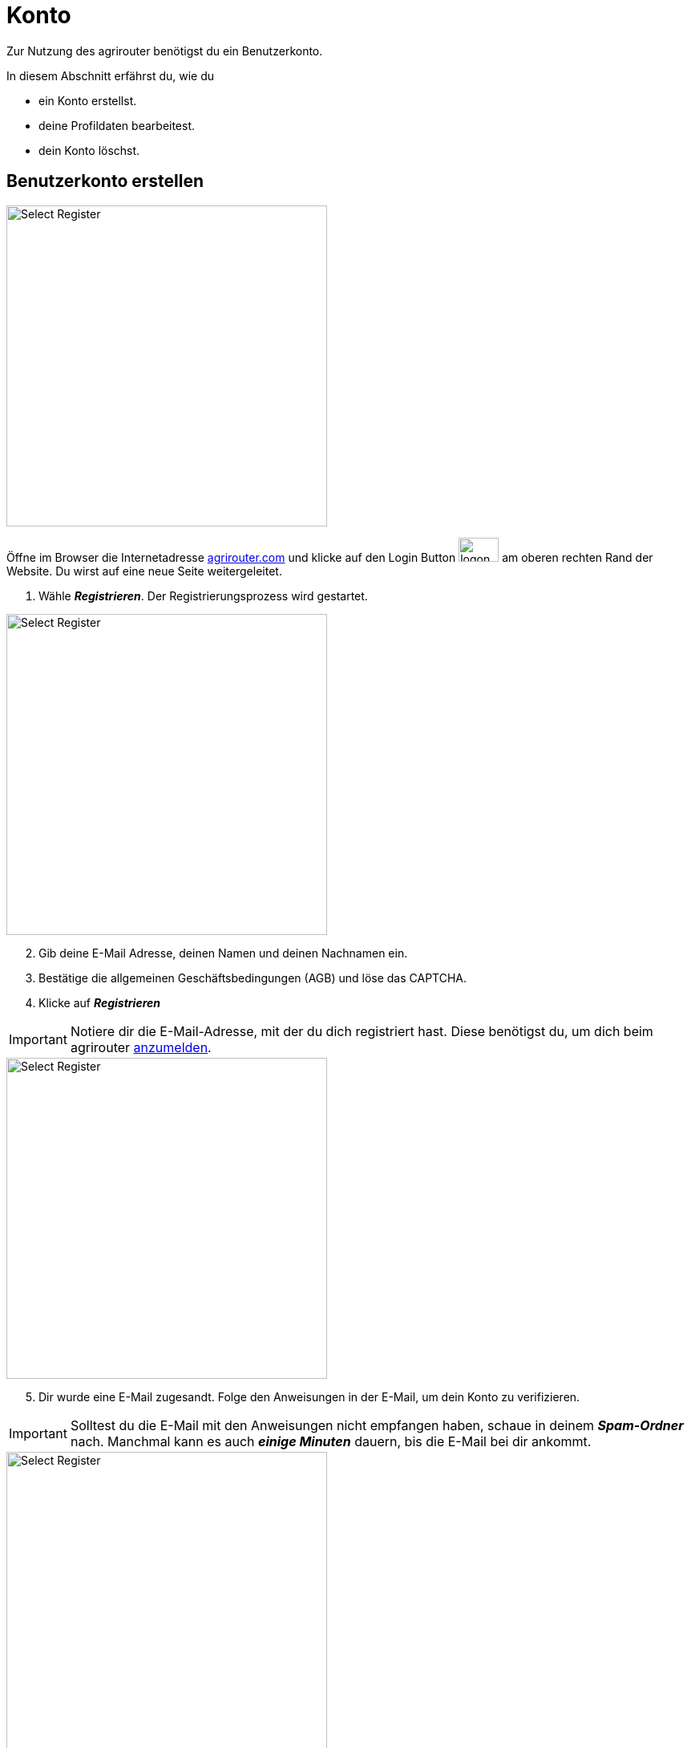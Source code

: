 :imagesdir: _images/
:icons: font

= Konto

Zur Nutzung des agrirouter benötigst du ein Benutzerkonto.

In diesem Abschnitt erfährst du, wie du

* ein Konto erstellst.
* deine Profildaten bearbeitest.
* dein Konto löschst.


////
Eine nummerierte Liste kann aufgetrennt werden. Eine Liste kann bei einer beliebigen Nummer gestartet werden.

. Schritt 1.
. Schritt 2.

//~

[start=2]
. Nochmal Schritt 2.

////

////

Automatische Anchors im selben Dokument referenzieren: <<benutzerkonto-erstellen, Mein optionaler Linktext>>

Anchor in anderem Dokument referenzieren: xref:group#mitglieder[Mein optionaler Linktext]

////


== Benutzerkonto erstellen

////
Syntax für einen Rahmen:
-- = einfacher Block, ohne Optik
---- = Block mit dünnem Rahmen
==== = Block mit dickem Rahmen
////


[.float-group]
--
image::account/create-account-1.png[Select Register, 400, float=right]

Öffne im Browser die Internetadresse https://agrirouter.com[agrirouter.com] und klicke auf den Login Button image:account/login-button.png[logon, 50, 30] am oberen rechten Rand der Website. 
[.result]#Du wirst auf eine neue Seite weitergeleitet.#

. Wähle *_Registrieren_*.
[.result]#Der Registrierungsprozess wird gestartet.#
--

[.float-group]
--
image::account/create-account-2.png[Select Register, 400, float=left]

[start=2]
. Gib deine E-Mail Adresse, deinen Namen und deinen Nachnamen ein.
. Bestätige die allgemeinen Geschäftsbedingungen (AGB) und löse das CAPTCHA.
. Klicke auf *_Registrieren_*
--

[IMPORTANT]
====
Notiere dir die E-Mail-Adresse, mit der du dich registriert hast. Diese benötigst du, um dich beim agrirouter <<login, anzumelden>>.
====

[.float-group]
--
image::account/create-account-3.png[Select Register, 400, float=right]

[start=5]
. Dir wurde eine E-Mail zugesandt. Folge den Anweisungen in der E-Mail, um dein Konto zu verifizieren.
--

[IMPORTANT]
====
Solltest du die E-Mail mit den Anweisungen nicht empfangen haben, schaue in deinem *_Spam-Ordner_* nach. Manchmal kann es auch *_einige Minuten_* dauern, bis die E-Mail bei dir ankommt.
====


[.float-group]
--
image::account/create-account-4.png[Select Register, 400, float=left]

[start=6]
. Wähle im Dropdownmenü die Hersteller der Maschinen deines Fuhrparks. Die Logos der Hersteller erscheinen dann auf der rechten Seite.
. Klicke auf *_Weiter_*.
--

[.float-group]
--
image::account/create-account-5.png[Select Register, 400, float=right]

[start=8]
. Wähle im Dropdownmenü die Anbieter der Software, die du verwendest. Die Logos der Anbieter erscheinen dann auf der rechten Seite.
. Klicke auf *_Weiter_*.

--

[.float-group]
--
image::account/create-account-6.png[Select Register, 400, float=left]

[start=10]
. Gib den *_Namen deines Unternehmens_*, sowie eine *_Beschreibung_* an.
. Wähle dein *_Land_* aus.
. Klicke auf *_Speichern_*.
--

[.float-group]
--
image::account/create-account-7.png[Select Register, 400, float=right]

[start=13]
. Du bist nun in dein agrirouter-Konto eingeloggt und der Registrierungsprozess war erfolgreich.
--


== Anmelden

[#login]
=== Anmelden mit Login-Code

Öffne im Browser die Internetadresse https://agrirouter.com[agrirouter.com] und klicke auf den Login Button image:account/login-button.png[logon, 50, 30] am oberen rechten Rand der Website. 
[.result]#Du wirst auf eine neue Seite weitergeleitet.#

[.float-group]
--
image::account/login-account-1.png[Select Register, 400, float=right]

. Gib deine E-Mail-Adresse ein und klicke auf *_Login_*.
[.result]#Dir wird nun eine E-Mail mit einem Login-Code an deine E-Mail-Adresse gesendet.#
--

[.float-group]
--
image::account/login-account-2.png[Select Register, 400, float=left]

[start=2]
. Kopiere den Code aus der Mail und gib ihn in ein.
. Klicke auf *_Anmelden_*.
[.result]#Du bist jetzt bei deinem agrirouter-Konto angemeldet.#
--

[IMPORTANT]
====
Solltest du die E-Mail mit dem Code nicht empfangen haben, schaue in deinem *_Spam-Ordner_* nach. Manchmal kann es auch *_einige Minuten_* dauern, bis die E-Mail bei dir ankommt.
====

[TIP]
====
Um die xref:introduction.adoc/myagrirouter[my agrirouter Seite] zu öffnen, ohne die Benutzerdaten eingeben zu müssen, gehe vor wie folgt:

. Öffne die https://app.agrirouter.com/[die Anmeldeseite] wie oben beschrieben.
. Aktiviere die Checkbox "_Angemeldet bleiben_" und melde dich an.
. Wenn du deine Arbeit im Dashboard beendet hast, schließe die Internetseite [.underline]#ohne# dich abzumelden.
[.result]#Wenn du das nächste Mal https://app.agrirouter.com/[die Anmeldeseite] öffnest, wird sofort deine xref:introduction.adoc/myagrirouter[my agrirouter Seite] angezeigt.#
====

[#login-with-pw]
=== Anmelden mit Passwort

Öffne im Browser die Internetadresse https://agrirouter.com[agrirouter.com] und klicke auf den Login Button image:account/login-button.png[logon, 50, 30] am oberen rechten Rand der Website. 
[.result]#Du wirst auf eine neue Seite weitergeleitet.#

TIP: Die Anmeldung mit Passwort ist nur möglich, wenn du vorher bereits ein Passwort gesetzt hast. Die Nutzung eines Passworts ist optional und wird <<create-forgot-pw, hier>> beschrieben.

[.float-group]
--
image::account/login-with-pw-1.png[Select Register, 400, float=right]

. Klicke auf den Satz *_Lieber mit Passwort einloggen?_*, der sich unter dem Eingabefenster der E-Mail-Adresse befindet.
[.result]#Ein neues Anmeldefenster wird geöffnet.#
--

[.float-group]
--
image::account/login-with-pw-2.png[Select Register, 400, float=left]

[start=2]
. Gib deine E-Mail-Adresse ein.
. Gib dein Passwort ein.
. Klicke auf *_Anmelden_*
[.result]#Du bist jetzt bei deinem agrirouter-Konto angemeldet.#
--

[#create-forgot-pw]
=== Passwort setzen / Passwort vergessen
Die Standard Login-Methode erfolgt über die Anmeldung mit Login-Code. Wenn du den Login mit Passwort bevorzugst, kannst du in wenigen einfachen Schritten ein Passwort setzen. Der Prozess ist der selbe, wie wenn du dein Passwort vergessen hast und ein neues Passwort generieren möchtest.

Öffne im Browser die Internetadresse https://agrirouter.com[agrirouter.com] und klicke auf den Login Button image:account/login-button.png[logon, 50, 30] am oberen rechten Rand der Website. 
[.result]#Du wirst auf eine neue Seite weitergeleitet.#

[.float-group]
--
image::account/create-forgot-pw-1.png[Select Register, 400, float=right]

. Klicke auf den Satz *_Lieber mit Passwort einloggen?_*, der sich unter dem Eingabefenster der E-Mail-Adresse befindet.
[.result]#Ein neues Anmeldefenster wird geöffnet.#
--

[.float-group]
--
image::account/create-forgot-pw-2.png[Select Register, 400, float=left]

[Start=2]
. Klicke auf den Satz *_Passwort ändern / vergessen_*, der sich über dem Eingabefenster des Passworts befindet.
[.result]#Ein neues Fenster wird geöffnet.#
--

[.float-group]
--
image::account/create-forgot-pw-3.png[Select Register, 400, float=right]

[Start=3]
. Gib die E-Mail-Adresse deines agrirouter-Kontos ein.
. Klicke auf *_Absenden_*.
[.result]#Dir wird nun eine E-Mail mit einem Link geschickt, über den du dein (neues) Passwort setzen kannst.#
--

[IMPORTANT]
====
Solltest du die E-Mail mit dem Link nicht empfangen haben, schaue in deinem *_Spam-Ordner_* nach. Manchmal kann es auch *_einige Minuten_* dauern, bis die E-Mail bei dir ankommt.
====

[.float-group]
--
image::account/create-forgot-pw-4.png[Select Register, 400, float=left]

[Start=5]
. Klicke auf den Link in der E-Mail, um dein (neues) Passwort setzen zu können.
. Gib dein (neues) Passwort ein und bestätige es durch eine weitere Eingabe.
. Klicke auf *_Absenden_*.
[.result]#Du wirst nun in dein agrirouter-Konto eingeloggt.#
--

[.float-group]
--
image::account/create-forgot-pw-5.png[Select Register, 400, float=right]

[Start=8]
. Es kann sein, dass die hier gezeigte Meldung erscheint. Klicke in diesem Fall auf *_Sign in with Keycloak_*, um dich einzuloggen.
--



[#edit-account]
== Hinterlegte Daten ändern
=== Kontoinformationen ändern

[.float-group]
--
image::account/edit-account-1.png[Select Register, 309, float=right]

. Klicke auf das *_Icon_* image:basics/profile.png[logon, 30, 30] mit deinen Initialien in der rechten oberen Ecke deiner xref:introduction.adoc/myagrirouter[my agrirouter Seite] und klicke auf *_Einstellungen_*.
[.result]#Die `Einstellungen` werden geöffnet.#

. Klicke auf der linken Seite auf *_Konto_*.
[.result]#Die `Kontoinformationen` werden angezeigt.#
--

image::account/edit-account-2.png[Select Register, 800]

[start=3]
. Es erscheinen nun alle Informationen, die zu deinem Konto hinterlegt sind. Du kannst nach belieben *_Daten hinzufügen oder ändern_*.
. Wenn du deine Änderungen speichern möchtest, klicke auf den Button *_Konto aktualisieren_*

NOTE: Deine E-Mail-Adresse kann nicht geändert werden. Um diese zu ändern, wende dich mit einer E-Mail an mailto:support@agrirouter.com[support@agrirouter.com]. Nach Prüfung deiner E-Mail-Adresse wird diese für dich geändert und du erhältst Rückmeldung durch unser Support-Team.

=== Unternehmensinformationen ändern

[.float-group]
--
image::account/edit-account-1.png[Select Register, 309, float=right]

. Klicke auf das *_Icon_* image:basics/profile.png[logon, 30, 30] mit deinen Initialien in der rechten oberen Ecke deines Dashboards und klicke auf *_Settings_*.
[.result]#Die `Einstellungen` wird angezeigt.#
. Klicke auf der linken Seite auf *_Unternehmen_*.
[.result]#Die `Unternehmenseinstellungen` werden angezeigt.#
--

image::account/edit-account-3.png[Select Register, 800]

[start=3]
. Es erscheinen nun alle Informationen, die zu deinem Unternehmen hinterlegt sind. Du kannst nach belieben *_Daten hinzufügen oder ändern_*.
. Wenn du deine Änderungen speichern möchtest, klicke auf den Button *_Firma aktualisieren_*


== Konto löschen
Lösche das Benutzerkonto, wenn du es nicht mehr benötigst:

. Folge hierzu den Schritten 1 & 2 des Kapitels <<edit-account, Kontoinformationen ändern>>.
[.result]#Du bist nun im Bereich der Kontoeinstellungen. Scrolle hier ganz nach unten und du siehst diesen Abschnitt:#

image::account/delete-account-1.png[Select Register, 800]

[start=2]
. Klicke auf den Button *_Ihr Konto löschen_*.

[.float-group]
--
image::account/delete-account-2.png[Select Register, 392, float=right]

[start=3]
. Nun erscheint eine Meldung, die dich bittet, das Löschen des Kontos zu bestätigen. Klicke auf den Button *_Bestätigen_*.
. Im unteren rechten Eck wird dir nun die Erfolgsmeldung image:account/delete-account-3.png[logon, 180, 30] angezeigt.
--
